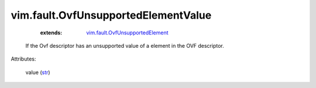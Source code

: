 .. _str: https://docs.python.org/2/library/stdtypes.html

.. _vim.fault.OvfUnsupportedElement: ../../vim/fault/OvfUnsupportedElement.rst


vim.fault.OvfUnsupportedElementValue
====================================
    :extends:

        `vim.fault.OvfUnsupportedElement`_

  If the Ovf descriptor has an unsupported value of a element in the OVF descriptor.

Attributes:

    value (`str`_)




